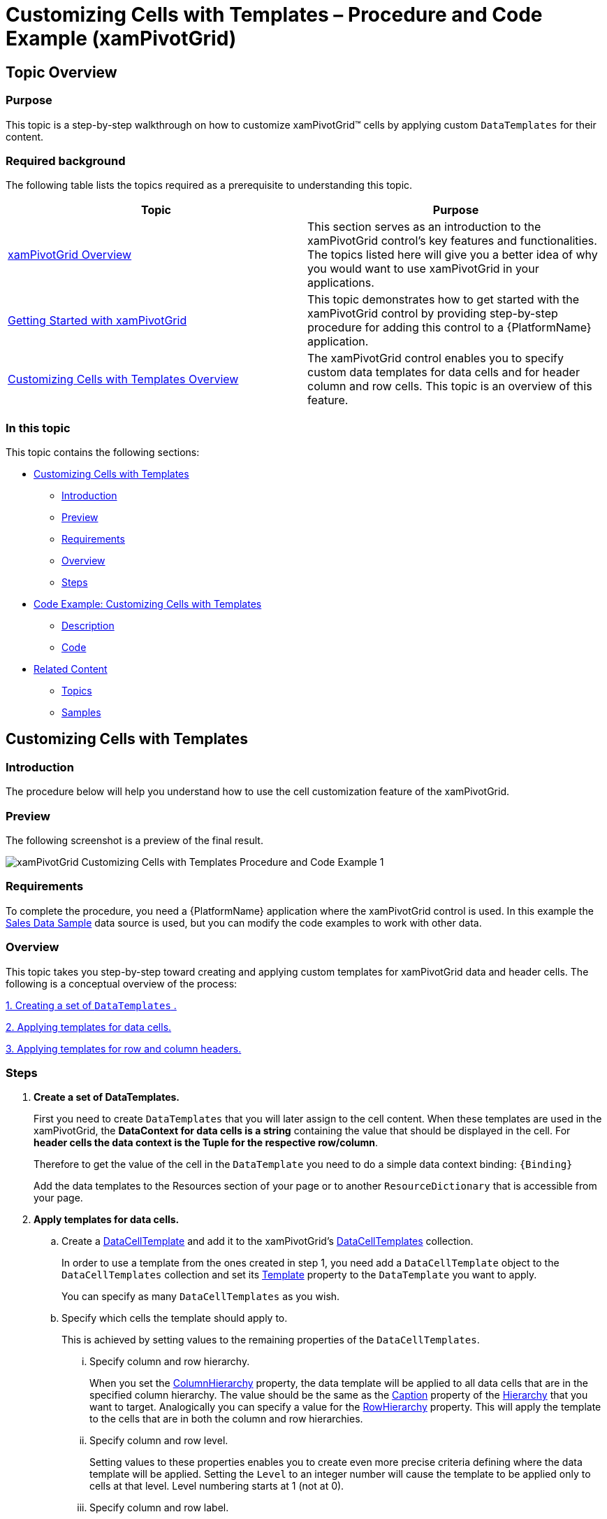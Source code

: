 ﻿////
|metadata|
{
    "name": "xampivotgrid-customizing-cells-with-templates-procedure-and-code-example",
    "controlName": ["xamPivotGrid"],
    "tags": ["Grids","How Do I","Layouts","Templating"],
    "guid": "485ba493-d81f-4701-8fe4-d7f1b3f0d212",
    "buildFlags": [],
    "createdOn": "2016-05-25T18:21:58.2153285Z"
}
|metadata|
////

= Customizing Cells with Templates – Procedure and Code Example (xamPivotGrid)

== Topic Overview

=== Purpose

This topic is a step-by-step walkthrough on how to customize xamPivotGrid™ cells by applying custom `DataTemplates` for their content.

=== Required background

The following table lists the topics required as a prerequisite to understanding this topic.

[options="header", cols="a,a"]
|====
|Topic|Purpose

| link:xampivotgrid-understanding-xampivotgrid.html[xamPivotGrid Overview]
|This section serves as an introduction to the xamPivotGrid control's key features and functionalities. The topics listed here will give you a better idea of why you would want to use xamPivotGrid in your applications.

| link:xampivotgrid-getting-started-with-xampivotgrid.html[Getting Started with xamPivotGrid]
|This topic demonstrates how to get started with the xamPivotGrid control by providing step-by-step procedure for adding this control to a {PlatformName} application.

| link:xampivotgrid-customizing-cells-with-templates-overview.html[Customizing Cells with Templates Overview]
|The xamPivotGrid control enables you to specify custom data templates for data cells and for header column and row cells. This topic is an overview of this feature.

|====

=== In this topic

This topic contains the following sections:

* <<_Ref319953034, Customizing Cells with Templates >>

** <<_Ref319953039,Introduction>>
** <<_Ref319953041,Preview>>
** <<_Ref319953044,Requirements>>
** <<_Ref319953046,Overview>>
** <<_Ref319953049,Steps>>

* <<_Ref319953052, Code Example: Customizing Cells with Templates >>

** <<_Ref319953058,Description>>
** <<_Ref319953064,Code>>

* <<_Ref319953066, Related Content >>

** <<_Ref319953069,Topics>>
** <<_Ref319953071,Samples>>

[[_Ref319953034]]
== Customizing Cells with Templates

[[_Ref319953039]]

=== Introduction

The procedure below will help you understand how to use the cell customization feature of the xamPivotGrid.

[[_Ref319953041]]

=== Preview

The following screenshot is a preview of the final result.

image::images/xamPivotGrid_Customizing_Cells_with_Templates_Procedure_and_Code_Example_1.png[]

[[_Ref319953044]]

=== Requirements

To complete the procedure, you need a {PlatformName} application where the xamPivotGrid control is used. In this example the link:salesdatasample.html[Sales Data Sample] data source is used, but you can modify the code examples to work with other data.

[[_Ref319953046]]

=== Overview

This topic takes you step-by-step toward creating and applying custom templates for xamPivotGrid data and header cells. The following is a conceptual overview of the process:

<<step_1, 1. Creating a set of  `DataTemplates` . >>

<<step_2, 2. Applying templates for data cells. >>

<<step_3, 3. Applying templates for row and column headers. >>

[[_Ref319953049]]
=== Steps

[[step_1]]
[start=1]
. *Create a set of DataTemplates.*
+
First you need to create `DataTemplates` that you will later assign to the cell content. When these templates are used in the xamPivotGrid, the  *DataContext for data cells is a string* containing the value that should be displayed in the cell. For *header cells the data context is the Tuple for the respective row/column*.
+
Therefore to get the value of the cell in the `DataTemplate` you need to do a simple data context binding: `{Binding}`
+
Add the data templates to the Resources section of your page or to another `ResourceDictionary` that is accessible from your page.

[[step_2]]
[start=2]
. *Apply templates for data cells.*

.. Create a link:{ApiPlatform}controls.grids.xampivotgrid{ApiVersion}~infragistics.controls.grids.datacelltemplate_members.html[DataCellTemplate] and add it to the xamPivotGrid’s link:{ApiPlatform}controls.grids.xampivotgrid{ApiVersion}~infragistics.controls.grids.xampivotgrid~datacelltemplates.html[DataCellTemplates] collection.
+
In order to use a template from the ones created in step 1, you need add a `DataCellTemplate` object to the `DataCellTemplates` collection and set its link:{ApiPlatform}controls.grids.xampivotgrid{ApiVersion}~infragistics.controls.grids.datacelltemplate~template.html[Template] property to the `DataTemplate` you want to apply.
+
You can specify as many `DataCellTemplates` as you wish.

.. Specify which cells the template should apply to.
+
This is achieved by setting values to the remaining properties of the `DataCellTemplates`.
+
--
... Specify column and row hierarchy.
+
When you set the link:{ApiPlatform}controls.grids.xampivotgrid{ApiVersion}~infragistics.controls.grids.datacelltemplate~columnhierarchy.html[ColumnHierarchy] property, the data template will be applied to all data cells that are in the specified column hierarchy. The value should be the same as the link:{ApiPlatform}olap{ApiVersion}~infragistics.olap.data.base.hierarchy~caption.html[Caption] property of the link:{ApiPlatform}olap{ApiVersion}~infragistics.olap.data.base.hierarchy_members.html[Hierarchy] that you want to target. Analogically you can specify a value for the link:{ApiPlatform}controls.grids.xampivotgrid{ApiVersion}~infragistics.controls.grids.datacelltemplate~rowhierarchy.html[RowHierarchy] property. This will apply the template to the cells that are in both the column and row hierarchies.

... Specify column and row level.
+
Setting values to these properties enables you to create even more precise criteria defining where the data template will be applied. Setting the `Level` to an integer number will cause the template to be applied only to cells at that level. Level numbering starts at 1 (not at 0).

... Specify column and row label.
+
Setting these properties will apply the template only to cells whose column/row header has the specified label. This enables you to apply custom `DataTemplate` to a specific cell.
--
+
.Note:
[NOTE]
====
All of these properties are optional, although at least one of them should be set so that the template is applied. If some/all of them are set, the template will be applied to cells that match the intersection of the properties’ values. If there is a conflict between two or more templates, the most specific one will be applied. If there is no matched cell, the template will not be applied at all.
====

[[step_3]]
[start=3]
. *Apply templates for row and column headers.*

.. Create a link:{ApiPlatform}controls.grids.xampivotgrid{ApiVersion}~infragistics.controls.grids.headertemplate_members.html[HeaderTemplate] and add it to the link:{ApiPlatform}controls.grids.xampivotgrid{ApiVersion}~infragistics.controls.grids.xampivotgrid~columnheadertemplates.html[ColumnHeaderTemplates]/ link:{ApiPlatform}controls.grids.xampivotgrid{ApiVersion}~infragistics.controls.grids.xampivotgrid~rowheadertemplates.html[RowHeaderTemplates] collection.
+
This is done analogically to the way the `DataCellTemplates` are added to the `DataCellTemplates` collection of the xamPivotGrid.

.. Specify the column/row header cells which the template will be applied to.

... Specify the hierarchy.
+
Use the `Hierarchy` property to assign the template to all column/row header cells.

... Specify the level.
+
Setting the `Level` property applies the template to cells at the specified level. As with `DataCellTemplate`, level numbering starts at 1.

... Specify the label.
+
This way the template is applied only to header cells whose column/row `Caption` is the same as the one you specified.

[[_Ref319953052]]
== Code Example: Customizing Cells with Templates

[[_Ref319953058]]
=== Description

The example below shows you how to create and apply custom `DataTemplates` to xamPivotGrid data and header cells.

[[_Ref319953064]]
=== Code

Add DataTemplates to the Resources of the page.

*In XAML:*
[source,xaml]
----
<UserControl.Resources>
    <DataTemplate x:Key="DataTemplate1">
        <TextBlock Foreground="Red" Text="{Binding}" />
    </DataTemplate>
    <DataTemplate x:Key="DataTemplate2">
        <TextBlock Foreground="Green" Text="{Binding}" />
    </DataTemplate>
    <DataTemplate x:Key="DataTemplate3">
        <Grid Background="LightGreen">
            <TextBlock Text="{Binding}" />
        </Grid>
    </DataTemplate>
    <DataTemplate x:Key="DataTemplate4">
        <Grid Background="LightBlue">
            <TextBlock Text="{Binding}" />
        </Grid>
    </DataTemplate>
</UserControl.Resources>
----

Apply the DataTemplates.

*In XAML:*
[source,xaml]
----
<ig:XamPivotGrid
    x:Name="pivotGrid"
    DataSource="{StaticResource FlatDataSource}">
    <ig:XamPivotGrid.DataCellTemplates>
        <ig:DataCellTemplate
            Template="{StaticResource DataTemplate1}"
            ColumnHierarchy="Product"
            ColumnLabel="Clothing" />
        <ig:DataCellTemplate
            Template="{StaticResource DataTemplate2}"
            RowHierarchy="Seller"
            RowLevel="2"
            RowLabel="John Smith" />
    </ig:XamPivotGrid.DataCellTemplates>
    <ig:XamPivotGrid.ColumnHeaderTemplates>
        <ig:HeaderTemplate
            Template="{StaticResource DataTemplate3}"
            Label="Bikes" />
    </ig:XamPivotGrid.ColumnHeaderTemplates>
    <ig:XamPivotGrid.RowHeaderTemplates>
        <ig:HeaderTemplate
            Template="{StaticResource DataTemplate4}"
            Hierarchy="Seller"
            Level="2" />
    </ig:XamPivotGrid.RowHeaderTemplates>
</ig:XamPivotGrid>
----

*In C#:*
[source,csharp]
----
…
pivotGrid.DataCellTemplates.Add((DataCellTemplate)this.Resources["DataTemplate1"]);
pivotGrid.DataCellTemplates.Add((DataCellTemplate)this.Resources["DataTemplate2"]);
pivotGrid.ColumnHeaderTemplates.Add((HeaderTemplate)this.Resources["DataTemplate3"]);
pivotGrid.RowHeaderTemplates.Add((HeaderTemplate)this.Resources["DataTemplate4"]);
…
----

*In Visual Basic:*
[source,vb]
----
…
pivotGrid.DataCellTemplates.Add(DirectCast(Me.Resources("DataTemplate1"), DataCellTemplate))
pivotGrid.DataCellTemplates.Add(DirectCast(Me.Resources("DataTemplate2"), DataCellTemplate))
pivotGrid.ColumnHeaderTemplates.Add(DirectCast(Me.Resources("DataTemplate3"), HeaderTemplate))
pivotGrid.RowHeaderTemplates.Add(DirectCast(Me.Resources("DataTemplate4"), HeaderTemplate))
…
----

[[_Ref319953066]]
== Related Content

[[_Ref319953069]]
=== Topics

The following topics provide additional information related to this topic.

[options="header", cols="a,a"]
|====
|Topic|Purpose

| link:xampivotgrid-customizing-cells-with-templates-property-reference.html[Customizing Cells with Templates Property Reference]
|This is a list of the most notable properties related to the Cell customization feature of the xamPivotGrid.

| link:xampivotgrid-us-conditional-formating.html[Conditional Formating]
|Explanation on how to use the CellControlAttached event to apply custom styles to data cells based on the cell’s value.

|====

[[_Ref319953071]]
=== Samples

The following samples provide additional information related to this topic.

[options="header", cols="a,a"]
|====
|Sample|Purpose

| link:{SamplesURL}/pivot-grid/custom-header-and-cell-templates[Custom Header and Cell Templates] 

|This sample demonstrates how to apply custom DataTemplates for data and header cells of the pivot grid based on a cell’s hierarchy, level and label.

|====